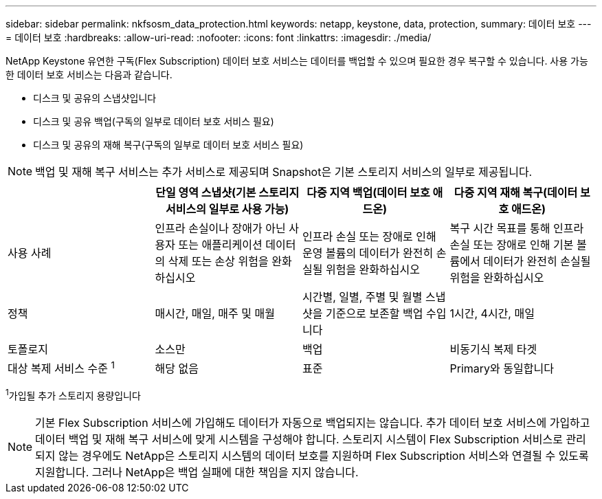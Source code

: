 ---
sidebar: sidebar 
permalink: nkfsosm_data_protection.html 
keywords: netapp, keystone, data, protection, 
summary: 데이터 보호 
---
= 데이터 보호
:hardbreaks:
:allow-uri-read: 
:nofooter: 
:icons: font
:linkattrs: 
:imagesdir: ./media/


[role="lead"]
NetApp Keystone 유연한 구독(Flex Subscription) 데이터 보호 서비스는 데이터를 백업할 수 있으며 필요한 경우 복구할 수 있습니다. 사용 가능한 데이터 보호 서비스는 다음과 같습니다.

* 디스크 및 공유의 스냅샷입니다
* 디스크 및 공유 백업(구독의 일부로 데이터 보호 서비스 필요)
* 디스크 및 공유의 재해 복구(구독의 일부로 데이터 보호 서비스 필요)



NOTE: 백업 및 재해 복구 서비스는 추가 서비스로 제공되며 Snapshot은 기본 스토리지 서비스의 일부로 제공됩니다.

|===
|  | 단일 영역 스냅샷(기본 스토리지 서비스의 일부로 사용 가능) | 다중 지역 백업(데이터 보호 애드온) | 다중 지역 재해 복구(데이터 보호 애드온) 


| 사용 사례 | 인프라 손실이나 장애가 아닌 사용자 또는 애플리케이션 데이터의 삭제 또는 손상 위험을 완화하십시오 | 인프라 손실 또는 장애로 인해 운영 볼륨의 데이터가 완전히 손실될 위험을 완화하십시오 | 복구 시간 목표를 통해 인프라 손실 또는 장애로 인해 기본 볼륨에서 데이터가 완전히 손실될 위험을 완화하십시오 


| 정책 | 매시간, 매일, 매주 및 매월 | 시간별, 일별, 주별 및 월별 스냅샷을 기준으로 보존할 백업 수입니다 | 1시간, 4시간, 매일 


| 토폴로지 | 소스만 | 백업 | 비동기식 복제 타겟 


| 대상 복제 서비스 수준 ^1^ | 해당 없음 | 표준 | Primary와 동일합니다 
|===
^1^가입될 추가 스토리지 용량입니다


NOTE: 기본 Flex Subscription 서비스에 가입해도 데이터가 자동으로 백업되지는 않습니다. 추가 데이터 보호 서비스에 가입하고 데이터 백업 및 재해 복구 서비스에 맞게 시스템을 구성해야 합니다. 스토리지 시스템이 Flex Subscription 서비스로 관리되지 않는 경우에도 NetApp은 스토리지 시스템의 데이터 보호를 지원하며 Flex Subscription 서비스와 연결될 수 있도록 지원합니다. 그러나 NetApp은 백업 실패에 대한 책임을 지지 않습니다.

